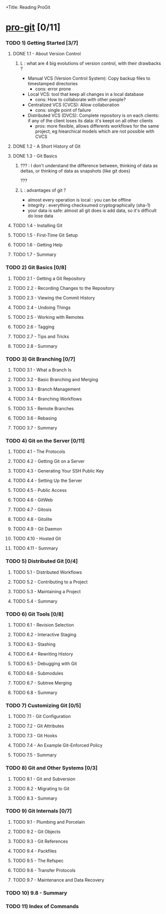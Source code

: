 +Title: Reading ProGit
#+author: Denis Labaye
#+STARTUP: indent
#+STARTUP: hidestars odd

* [[http://progit.org/book/][pro-git]] [0/11]

*** TODO 1) Getting Started [3/7]
***** DONE 1.1 - About Version Control
      CLOSED: [2011-08-07 Sun 19:59]

******* L : what are 4 big evolutions of version control, with their drawbacks ?

        - Manual VCS (Version Control System): Copy backup files to
          timestamped directories
          - cons: error prone
        - Local VCS: tool that keep all
          changes in a local database
          - cons: How to collaborate with other people? 
        - Centralized VCS (CVCS): Allow collaboration
          - cons: single point of failure
        - Distributed VCS (DVCS): Complete repository is on each
          clients: if any of the client loses its data: it's keept on
          all other clients
          - pros: more flexible, allows differents workflows for the
            same project, eg hiearchical models which are not possible
            with CVCS

***** DONE 1.2 - A Short History of Git
      CLOSED: [2011-08-07 Sun 20:00]
***** DONE 1.3 - Git Basics
      CLOSED: [2011-08-07 Sun 20:08]
******* ??? : I don't understand the difference between, thinking of data as deltas, or thinking of data as snapshots (like git does)
        ???
******* L : advantages of git ? 
        - almost every operation is local : you can be offline
        - integrity : everything checksumed cryptographically (sha-1)
        - your data is safe: almost all git does is add data, so it's
          difficult do lose data
***** TODO 1.4 - Installing Git
***** TODO 1.5 - First-Time Git Setup
***** TODO 1.6 - Getting Help
***** TODO 1.7 - Summary
*** TODO 2) Git Basics [0/8]
***** TODO 2.1 - Getting a Git Repository
***** TODO 2.2 - Recording Changes to the Repository
***** TODO 2.3 - Viewing the Commit History
***** TODO 2.4 - Undoing Things
***** TODO 2.5 - Working with Remotes
***** TODO 2.6 - Tagging
***** TODO 2.7 - Tips and Tricks
***** TODO 2.8 - Summary
*** TODO 3) Git Branching [0/7]
***** TODO 3.1 - What a Branch Is
***** TODO 3.2 - Basic Branching and Merging
***** TODO 3.3 - Branch Management
***** TODO 3.4 - Branching Workflows
***** TODO 3.5 - Remote Branches
***** TODO 3.6 - Rebasing
***** TODO 3.7 - Summary
*** TODO 4) Git on the Server [0/11]
***** TODO 4.1 - The Protocols
***** TODO 4.2 - Getting Git on a Server
***** TODO 4.3 - Generating Your SSH Public Key
***** TODO 4.4 - Setting Up the Server
***** TODO 4.5 - Public Access
***** TODO 4.6 - GitWeb
***** TODO 4.7 - Gitosis
***** TODO 4.8 - Gitolite
***** TODO 4.9 - Git Daemon
***** TODO 4.10 - Hosted Git
***** TODO 4.11 - Summary
*** TODO 5) Distributed Git [0/4]
***** TODO 5.1 - Distributed Workflows
***** TODO 5.2 - Contributing to a Project
***** TODO 5.3 - Maintaining a Project
***** TODO 5.4 - Summary
*** TODO 6) Git Tools [0/8]
***** TODO 6.1 - Revision Selection
***** TODO 6.2 - Interactive Staging
***** TODO 6.3 - Stashing
***** TODO 6.4 - Rewriting History
***** TODO 6.5 - Debugging with Git
***** TODO 6.6 - Submodules
***** TODO 6.7 - Subtree Merging
***** TODO 6.8 - Summary
*** TODO 7) Customizing Git [0/5]
***** TODO 7.1 - Git Configuration
***** TODO 7.2 - Git Attributes
***** TODO 7.3 - Git Hooks
***** TODO 7.4 - An Example Git-Enforced Policy
***** TODO 7.5 - Summary
*** TODO 8) Git and Other Systems [0/3]
***** TODO 8.1 - Git and Subversion
***** TODO 8.2 - Migrating to Git
***** TODO 8.3 - Summary
*** TODO 9) Git Internals [0/7]
***** TODO 9.1 - Plumbing and Porcelain
***** TODO 9.2 - Git Objects
***** TODO 9.3 - Git References
***** TODO 9.4 - Packfiles
***** TODO 9.5 - The Refspec
***** TODO 9.6 - Transfer Protocols
***** TODO 9.7 - Maintenance and Data Recovery
*** TODO 10) 9.8 - Summary
*** TODO 11) Index of Commands
